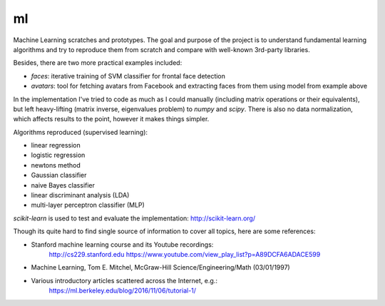 
==
ml
==

Machine Learning scratches and prototypes. The goal and purpose of the project
is to understand fundamental learning algorithms and try to reproduce them
from scratch and compare with well-known 3rd-party libraries.

Besides, there are two more practical examples included:

- *faces*: iterative training of SVM classifier for frontal face detection
- *avatars*: tool for fetching avatars from Facebook and extracting faces
  from them using model from example above

In the implementation I've tried to code as much as I could manually
(including matrix operations or their equivalents), but left heavy-lifting
(matrix inverse, eigenvalues problem) to *numpy* and *scipy*. There is also no
data normalization, which affects results to the point, however it makes things
simpler.

Algorithms reproduced (supervised learning):

* linear regression 
* logistic regression
* newtons method
* Gaussian classifier
* naive Bayes classifier
* linear discriminant analysis (LDA)
* multi-layer perceptron classifier (MLP)

*scikit-learn* is used to test and evaluate the implementation: http://scikit-learn.org/

Though its quite hard to find single source of information to cover all topics,
here are some references:

* Stanford machine learning course and its Youtube recordings:
	http://cs229.stanford.edu 
	https://www.youtube.com/view_play_list?p=A89DCFA6ADACE599
* Machine Learning, Tom E. Mitchel, McGraw-Hill Science/Engineering/Math (03/01/1997)
* Various introductory articles scattered across the Internet, e.g.:
	https://ml.berkeley.edu/blog/2016/11/06/tutorial-1/
